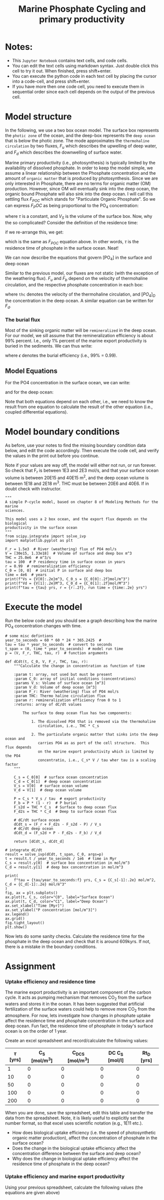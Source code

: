 #+Title: Marine Phosphate Cycling and primary productivity

* Notes:

- This =Jupyter Notebook= contains text cells, and code cells.
- You can edit the text cells using markdown syntax. Just double click this cell to try it out. When finished, press shift+enter.
- You can execute the python code in each text cell by placing the cursor into a code-cell, and press shift+enter.
- If you have more then one code cell, you need to execute them in sequential
  order since each cell depends on the output of the previous cell.

* Model structure

In the following, we use a two box ocean model. The surface box represents the =photic zone=  of the ocean, and the deep-box represents the =deep ocean= that is below the photic zone.  The mode approximates the =thermohaline circulation= by two fluxes, $F_u$ which describes the upwelling of deep water, and $F_d$ which describes the downwelling of surface water.

Marine primary productivity (i.e., photosynthesis) is typically limited by the availability of dissolved phosphate. In order to keep the model simple, we assume a linear relationship between the Phosphate concentration and the amount of =organic matter= that is produced by photosynthesis. Since we are only interested in Phosphate, there are no terms for organic matter (OM) production. However, since OM will eventually sink into the deep ocean, the organic bound Phosphate will also sink into the deep ocean. I will call this settling flux $F_{POC}$ which stands for "Particulate Organic Phosphate". So we can express  $F_POC$ as being proportional to the PO_4 concentration:

\begin{equation}\label{}
F_{POC} = [PO_4] \times \frac{V_S}{\tau}
\end{equation}

where $\tau$ is a constant, and $V_S$ is the volume of the surface box. Now, why the so complicated? Consider the definition of the residence time:
\begin{equation}\label{}
R_t = \frac{M}{F}
\end{equation}
if we re-arrange this, we get:
\begin{equation}\label{}
F = \frac{M}{R_t}
\end{equation}
which is the same as $F_{POC}$ equation above.  In other words, $\tau$ is the residence time of phosphate in the surface ocean.  Neat!

We can now describe the equations that govern [PO_4] in the surface and deep ocean
#+attr_org: :width 400
[[./images/mpc.png]]

Similar to the previous  model, our fluxes are not static (with the exception of the weathering flux). $F_u$ and $F_b$ depend on the velocity of thermohaline circulation, and the respective phosphate concentration in each box:
\begin{equation}\label{}
F_u = thc \times [PO_4]_{D}
\end{equation}
where =thc= denotes the velocity of  the thermohaline circulation, and $[PO_4]_D$ the concentration in the deep ocean.  A similar equation can be written for $F_d$. 

*** The burial flux 

Most of the sinking organic matter will be =remineralized= in the deep
ocean. For our model, we sill assume that the remineralization efficiency is
about 99% percent. I.e., only 1% percent of the marine export productivity is
buried in the sediments. We can thus write:
\begin{equation}\label{}
F_b = F_{POC} \times (1 -\epsilon)
\end{equation}
where $\epsilon$ denotes the burial efficiency (i.e., 99% = 0.99). 

** Model Equations

For the PO4 concentration in the surface ocean, we can write:

\begin{equation}\label{}
\frac{[PO_{4}]_{S}}{dt} = F_w + [PO_{4}]_{D} \times thc - [PO_{4}]_{S} \times thc - [PO_{4}]_{S} \times \frac{V_S}{\tau}
\end{equation}

and for the deep ocean:
\begin{equation}\label{}
\frac{[PO_4]_S}{dt} =  [PO_4]_S \times \frac{V_S}{\tau} \times \epsilon + [PO_4]_{S} \times thc - [PO_4]_{D} \times thc
\end{equation}

Note that both equations depend on each other, i.e., we need to know the result from one equation to calculate the result of the other equation (i.e., coupled differential equations).



* Model boundary conditions

As before, use your notes to find the missing boundary condition data below, and edit the code accordingly. Then execute the code cell, and verify the values in the print out
before you continue.

Note if your values are way off, the model will either not run, or run forever. So check that F_r is between 1E3 and 2E3 mol/s, and that your surface ocean volume is between 20E15 and 40E15 m^2, and the deep ocean volume is between 1E18 and 2E18 m^3. THC must be between 20E6 and 40E6. If in doubt check with instructor.
#+BEGIN_SRC ipython
"""
A simple P-cycle model, based on chapter 8 of Modeling Methods for the marine
sciences.

This model uses a 2 box ocean, and the export flux depends on the biological
productivity in the surface ocean
"""
from scipy.integrate import solve_ivp
import matplotlib.pyplot as plt

F_r = 1.5e3  # River (weathering) flux of PO4 mol/s
V = [30e15, 1.33e18]  # Volume of surface and deep box m^3
THC = 25.0e6  # m^3/s
tau = 100  # P residency time in surface ocean in years
r = 0.99  # remineralization efficiency
C_0 = [0, 0]  # initial P in surface and deep box
time = 4e6  # years
print(f"Vs = {V[0]:.2e}m^3, C_0_s = {C_0[0]:.2f}mol/m^3")
print(f"Vd = {V[1]:.2e}M^3, C_0_d = {C_0[1]:.2f}mol/M^3")
print(f"tau = {tau} yrs, r = {r:.2f}, run time = {time:.2e} yrs")
#+END_SRC

* Execute the model 

Run the below code and you should see a graph describing how the marine PO_4 concentration changes with time.
#+BEGIN_SRC ipython
# some misc defintions
year_to_seconds = 60 * 60 * 24 * 365.2425  #
tau = tau * year_to_seconds  # convert to seconds
t_span = (0, time * year_to_seconds)  # model run time
p = (V, F_r, THC, tau, r)  # function arguments

def dCdt(t, C_0, V, F_r, THC, tau, r):
    """Calculate the change in concentration as function of time

    :param t: array, not used but must be present
    :param C_0: array of initial conditions (concentrations)
    :params V_s: Volume of surface ocean [m^3]
    :param V_d: Volume of deep ocean [m^3]
    :param F_r: River (weathering) flux of PO4 mol/s
    :param THC: Thermo haline circulation flux
    :param r: remineralization efficiency from 0 to 1
    :returns: array of dC/dt values

        The surface to deep ocean flux has two components:

            1. The dissolved PO4 that is removed via the thermohaline
               circulation, i.e., THC * C_s

            2. The particulate organic matter that sinks into the deep ocean and
               carries PO4 as as port of the cell structure.  This flux depends
               on the marine export productivity which is limited by the PO4
               concentratio, i.e., C_s* V / tau wher tau is a scaling factor
    """

    C_s = C_0[0]  # surface ocean concentration
    C_d = C_0[1]  # deep ocean concentration
    V_s = V[0]  # surface ocean volume
    V_d = V[1]  # deep ocean volume

    P = C_s * V_s / tau  # export productivity
    F_b = P * (1 - r)  # P burial
    F_s2d = THC * C_s  # Surface to deep ocean flux
    F_d2s = THC * C_d  # Deep to surface ocean flux

    # dC/dt surface ocean
    dCdt_s = (F_r + F_d2s - F_s2d - P) / V_s
    # dC/dt deep ocean
    dCdt_d = (F_s2d + P - F_d2s - F_b) / V_d

    return [dCdt_s, dCdt_d]

# integrate dC/dt
result = solve_ivp(dCdt, t_span, C_0, args=p)
t = result.t / year_to_seconds / 1e6  # time in Myr
C_s = result.y[0]  # surface box concentration in mol/m^3
C_d = result.y[1]  # deep box concentration in mol/m^3

print(
    f"tau = {tau/year_to_seconds:f} yrs, C_s = {C_s[-1]:.2e} mol/m^2, C_d = {C_d[-1]:.2e} mol/m^3"
)
fig, ax = plt.subplots()
ax.plot(t, C_s, color="C0", label="Surface Ocean")
ax.plot(t, C_d, color="C1", label="Deep Ocean")
ax.set_xlabel("Time [Myr]")
ax.set_ylabel("P concentration [mol/m^3]")
ax.legend()
ax.grid()
fig.tight_layout()
plt.show()
#+END_SRC

Now lets do some sanity checks. Calculate the residence time for the phosphate
in the deep ocean and check that it is around 609kyrs. If not, there is a
mistake in the boundary conditions.



* Assignment

*** Uptake efficiency and residence time 
The marine export productivity is an important component of the carbon cycle. It acts as pumping
mechanism that removes CO_{2} from the surface waters and stores it in the ocean. It has been suggested
that artificial fertilization of the surface waters could help to remove more CO_{2} from the
atmosphere. For now, lets investigate how changes in phosphate uptake affect the residence time and
phosphate concentration in the surface and deep ocean. Fun fact, the residence time of phosphate in
today's surface ocean is on the order of 1 year.

Create an excel spreadsheet and record/calculate the following values:

| *$\tau$ [yrs]* | *C_S [mol/m^3]* | *C_DC_S [mol/m^3]* | *DC C_S [mol/l]* | *Rt_D [yrs]* |
|-------------+-----------------+--------------------+------------------+--------------|
|           1 |               0 |                  0 |                0 |            0 |
|          10 |               0 |                  0 |                0 |            0 |
|          50 |               0 |                  0 |                0 |            0 |
|         100 |               0 |                  0 |                0 |            0 |
|         200 |               0 |                  0 |                0 |            0 |

When you are done, save the spreadsheet, edit this table and transfer the data from the
spreadsheet. Note, it is likely useful to explicitly set the number format, so that excel uses
scientific notation (e.g., 1E11 etc.).

- How does biological uptake efficiency (i.e. the speed of photosynthetic organic matter production), affect the concentration of phosphate in the surface ocean?
- Does the change in the biological uptake efficiency  affect the concentration difference between the surface and deep ocean?
- Why does the change in biological uptake efficiency affect the residence time of phosphate in the deep ocean?

*** Uptake efficiency and marine export productivity 

Using your previous spreadsheet, calculate the following values (the equations are given above)

| *$\tau$ [yrs]* | *Fd [mol/s]* | *F_POC [mol/s]* |
|-------------+--------------+-----------------|
|           1 |            0 |               0 |
|          10 |            0 |               0 |
|          50 |            0 |               0 |
|         100 |            0 |               0 |
|         200 |            0 |               0 |

- Compare the magnitude of the particulate organic matter flux against the amount phosphate that is transported by the thermohaline circulation through downwelling ($F_d$).
- Why does increasing the biological uptake efficiency not increase the biological export production?
- Based on the answer in the previous section, what would we need to do in order to increase the biological CO_{2} pump by a factor of 2?
- Can you think of a way to test this with your model? 


** Adding  this workbook to obsidian

2) Right click on the image in the jupyter notebook, and select =save image as= and save it into the images directory Obsidian vault.
3) Using the =File= dialogue under the jupyter logo, select "download as markdown" and save the file into your Obsidian vault.
4) Open the note and create links as a appropriate. If this fails, speak up.


